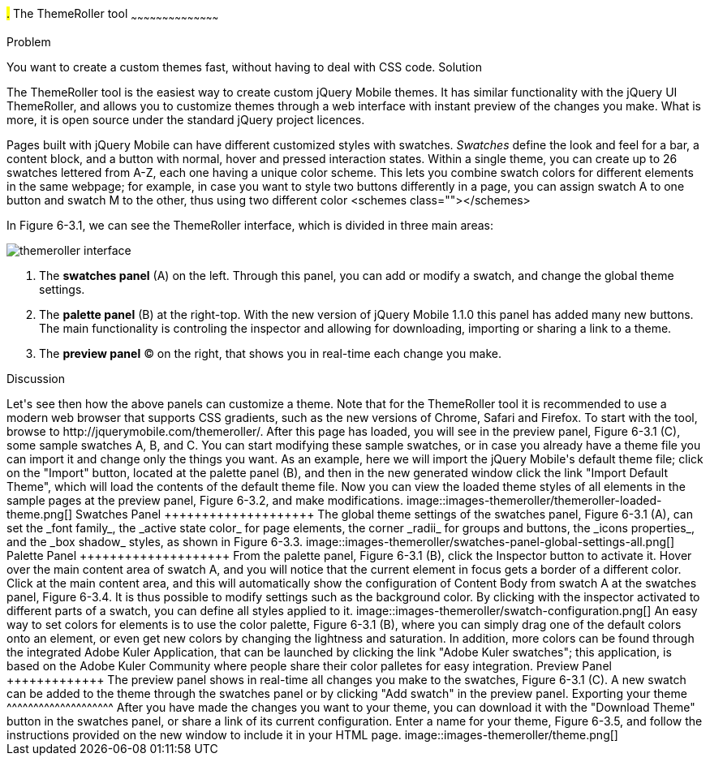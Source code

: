 ////

This is a comment block.  Put notes about your recipe here and also your author information.

Author: Panagiotis Tsalaportas <sys.sgx@gmail.com>

////

#.# The ThemeRoller tool
~~~~~~~~~~~~~~~~~~~~~~~~~~~~~~~~~~~~~~~~~~

Problem
++++++++++++++++++++++++++++++++++++++++++++
You want to create a custom themes fast, without having to deal with CSS code.

Solution
++++++++++++++++++++++++++++++++++++++++++++
The ThemeRoller tool is the easiest way to create custom jQuery Mobile themes. It has 
similar functionality with the jQuery UI ThemeRoller, and allows you to customize themes 
through a web interface with instant preview of the changes you make. What is more, it
is open source under the standard jQuery project licences.

Pages built with jQuery Mobile can have different customized styles with swatches.
_Swatches_ define the look and feel for a bar, a content block, and a button with normal, 
hover and pressed interaction states. Within a single theme, you can create up to 26 swatches 
lettered from A-Z, each one having a unique color scheme.  This lets you combine swatch colors
for different elements in the same webpage; for example, in case you want to style two
buttons differently in a page, you can assign swatch A to one button and swatch M to the 
other, thus using two different color <schemes class=""></schemes>

In Figure 6-3.1, we can see the ThemeRoller interface, which is divided in three main areas:

image::images-themeroller/themeroller-interface.png[]

. The *swatches panel* (A) on the left. Through this panel, you can add or modify a swatch, 
and change the global theme settings.
. The *palette panel* (B) at the right-top. With the new version of jQuery Mobile 1.1.0 this 
panel has added many new buttons. The main functionality is controling the inspector and allowing 
for downloading, importing or sharing a link to a theme.
. The *preview panel* (C) on the right, that shows you in real-time each change you make.

Discussion
++++++++++++++++++++++++++++++++++++++++++++
Let's see then how the above panels can customize a theme. Note that for the ThemeRoller tool
it is recommended to use a modern web browser that supports CSS gradients, such as the new 
versions of Chrome, Safari and Firefox.

To start with the tool, browse to http://jquerymobile.com/themeroller/. After this page has loaded, 
you will see in the preview panel, Figure 6-3.1 (C), some sample swatches A, B, and C. You can start 
modifying these sample swatches, or in case you already have a theme file you can import it and change 
only the things you want. As an example, here we will import the jQuery Mobile's default theme file; 
click on the "Import" button, located at the palette panel (B), and then in the new generated window click 
the link "Import Default Theme", which will load the contents of the default theme file. Now you can view 
the loaded theme styles of all elements in the sample pages at the preview panel, Figure 6-3.2, 
and make modifications.

image::images-themeroller/themeroller-loaded-theme.png[]

Swatches Panel
++++++++++++++++++++
The global theme settings of the swatches panel, Figure 6-3.1 (A), can set the _font family_, 
the _active state color_ for page elements, the corner _radii_ for groups and buttons, the 
_icons properties_, and the _box shadow_ styles, as shown in Figure 6-3.3.

image::images-themeroller/swatches-panel-global-settings-all.png[]

Palette Panel
++++++++++++++++++++
From the palette panel, Figure 6-3.1 (B), click the Inspector button to activate it. Hover over
the main content area of swatch A, and you will notice that the current element in focus gets a border 
of a different color. Click at the main content area, and this will automatically show the configuration 
of Content Body from swatch A at the swatches panel, Figure 6-3.4. It is thus possible to modify settings 
such as the background color. By clicking with the inspector activated to different parts of a swatch, 
you can define all styles applied to it.

image::images-themeroller/swatch-configuration.png[]

An easy way to set colors for elements is to use the color palette, Figure 6-3.1 (B), where you can simply
drag one of the default colors onto an element, or even get new colors by changing the lightness and
saturation. In addition, more colors can be found through the integrated Adobe Kuler Application, that
can be launched by clicking the link "Adobe Kuler swatches"; this application, is based on the 
Adobe Kuler Community where people share their color palletes for easy integration. 

Preview Panel
+++++++++++++
The preview panel shows in real-time all changes you make to the swatches, Figure 6-3.1 (C). A new swatch 
can be added to the theme through the swatches panel or by clicking "Add swatch" in the preview panel.

Exporting your theme
^^^^^^^^^^^^^^^^^^^^
After you have made the changes you want to your theme, you can download it with the "Download Theme"
button in the swatches panel, or share a link of its current configuration. Enter a name for your 
theme, Figure 6-3.5, and follow the instructions provided on the new window to include it in your HTML page.

image::images-themeroller/theme.png[]
